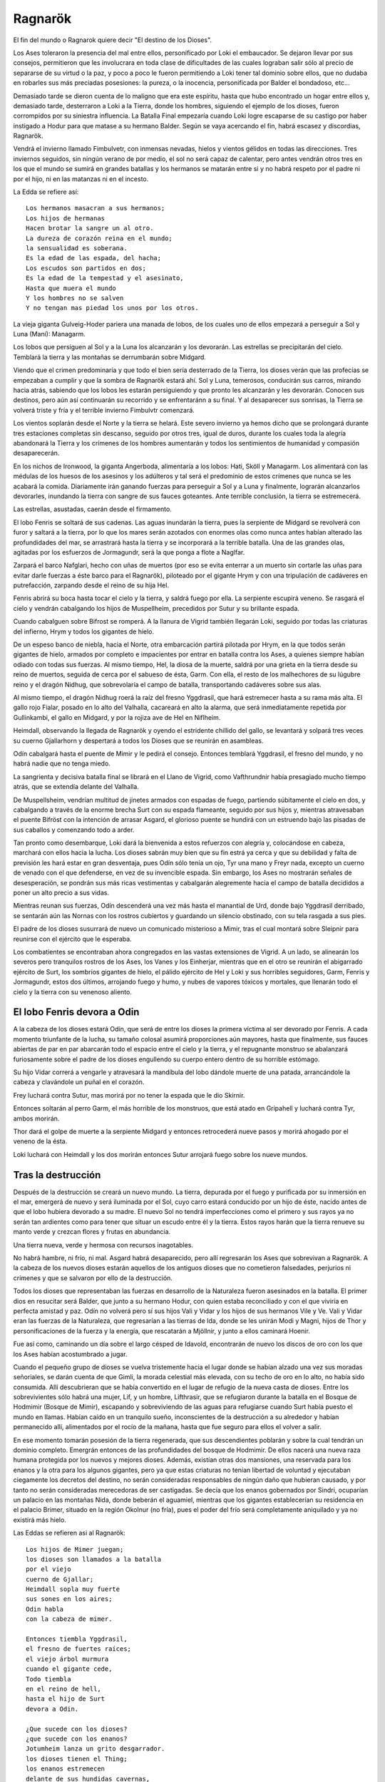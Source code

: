 .. _Ragnarök:

Ragnarök
==========

El fin del mundo o Ragnarok quiere decir "El destino de los Dioses".

Los Ases toleraron la presencia del mal entre ellos, personificado por Loki el
embaucador. Se dejaron llevar por sus consejos, permitieron que les involucrara
en toda clase de dificultades de las cuales lograban salir sólo al precio de
separarse de su virtud o la paz, y poco a poco le fueron permitiendo a Loki
tener tal dominio sobre ellos, que no dudaba en robarles sus más preciadas
posesiones: la pureza, o la inocencia, personificada por Balder el bondadoso,
etc...

Demasiado tarde se dieron cuenta de lo maligno que era este espíritu, hasta que
hubo encontrado un hogar entre ellos y, demasiado tarde, desterraron a Loki a
la Tierra, donde los hombres, siguiendo el ejemplo de los dioses, fueron
corrompidos por su siniestra influencia. La Batalla Final empezaría cuando
Loki logre escaparse de su castigo por haber instigado a Hodur para que matase
a su hermano Balder. Según se vaya acercando el fin, habrá escasez y discordias,
Ragnarök.

Vendrá el invierno llamado Fimbulvetr, con inmensas nevadas, hielos y vientos
gélidos en todas las direcciones. Tres inviernos seguidos, sin ningún verano de
por medio, el sol no será capaz de calentar, pero antes vendrán otros tres en
los que el mundo se sumirá en grandes batallas y los hermanos se matarán entre
si y no habrá respeto por el padre ni por el hijo, ni en las matanzas ni en el
incesto.

La Edda se refiere así::

    Los hermanos masacran a sus hermanos;
    Los hijos de hermanas
    Hacen brotar la sangre un al otro.
    La dureza de corazón reina en el mundo;
    la sensualidad es soberana.
    Es la edad de las espada, del hacha;
    Los escudos son partidos en dos;
    Es la edad de la tempestad y el asesinato,
    Hasta que muera el mundo
    Y los hombres no se salven
    Y no tengan mas piedad los unos por los otros.

La vieja giganta Gulveig-Hoder pariera una manada de lobos, de los cuales uno
de ellos empezará a perseguir a Sol y Luna (Mani): Managarm.

Los lobos que persiguen al Sol y a la Luna los alcanzarán y los devorarán.
Las estrellas se precipitarán del cielo. Temblará la tierra y las montañas se
derrumbarán sobre Midgard.

Viendo que el crimen predominaría y que todo el bien sería desterrado de la
Tierra, los dioses verán que las profecías se empezaban a cumplir y que la
sombra de Ragnarök estará ahí. Sol y Luna, temerosos, conducirán sus carros,
mirando hacia atrás, sabiendo que los lobos les estarán persiguiendo y que
pronto les alcanzarán y les devorarán. Conocen sus destinos, pero aún así
continuarán su recorrido y se enfrentaránn a su final. Y al desaparecer sus
sonrisas, la Tierra se volverá triste y fría y el terrible invierno Fimbulvtr
comenzará.

Los vientos soplarán desde el Norte y la tierra se helará. Este severo invierno
ya hemos dicho que se prolongará durante tres estaciones completas sin
descanso, seguido por otros tres, igual de duros, durante los cuales toda la
alegría abandonará la Tierra y los crímenes de los hombres aumentarán y todos
los sentimientos de humanidad y compasión desaparecerán.

En los nichos de Ironwood, la giganta Angerboda, alimentaría a los lobos: Hati,
Sköll y Managarm. Los alimentará con las médulas de los huesos de los asesinos
y los adúlteros y tal será el predominio de estos crímenes que nunca se les
acabará la comida. Diariamente irán ganando fuerzas para perseguir a Sol y a
Luna y finalmente, lograrán alcanzarlos devorarles, inundando la tierra con
sangre de sus fauces goteantes. Ante terrible conclusión, la tierra se
estremecerá.

Las estrellas, asustadas, caerán desde el firmamento.

El lobo Fenris se soltará de sus cadenas. Las aguas inundarán la tierra, pues
la serpiente de Midgard se revolverá con furor y saltará a la tierra,
por lo que los mares serán azotados con enormes olas como nunca antes habían
alterado las profundidades del mar, se arrastrará hasta la tierra y se
incorporará a la terrible batalla. Una de las grandes olas, agitadas por los
esfuerzos de Jormagundr, será la que ponga a flote a Naglfar.

Zarpará el barco Nafglari, hecho con uñas de muertos (por eso se evita enterrar a un
muerto sin cortarle las uñas para evitar darle fuerzas a éste barco para el
Ragnarök), piloteado por el gigante Hrym y con una tripulación de cadáveres en
putrefacción, zarpando desde el reino de su hija Hel.

Fenris abrirá su boca hasta tocar el cielo y la tierra, y saldrá fuego por ella.
La serpiente escupirá veneno. Se rasgará el cielo y vendrán cabalgando los hijos
de Muspellheim, precedidos por Sutur y su brillante espada.

Cuando cabalguen sobre Bifrost se romperá. A la llanura de Vigrid también
llegarán Loki, seguido por todas las criaturas del infierno, Hrym y todos los
gigantes de hielo.

De un espeso banco de niebla, hacia el Norte, otra embarcación partirá pilotada
por Hrym, en la que todos serán gigantes de hielo, armados por completo e
impacientes por entrar en batalla contra los Ases, a quienes siempre habían
odiado con todas sus fuerzas. Al mismo tiempo, Hel, la diosa de la muerte,
saldrá por una grieta en la tierra desde su reino de muertos, seguida de cerca
por el sabueso de ésta, Garm. Con ella, el resto de los malhechores de su
lúgubre reino y el dragón Nidhug, que sobrevolaría el campo de batalla,
transportando cadáveres sobre sus alas.

Al mismo tiempo, el dragón Nidhug roerá la raíz del fresno Yggdrasil, que hará
estremecer hasta a su rama más alta. El gallo rojo Fialar, posado en lo alto
del Valhalla, cacareará en alto la alarma, que será inmediatamente repetida
por Gullinkambi, el gallo en Midgard, y por la rojiza ave de Hel en Niflheim.

Heimdall, observando la llegada de Ragnarök y oyendo el estridente chillido del
gallo, se levantará y solpará tres veces su cuerno Gjallarhorn y despertará a
todos los Dioses que se reunirán en asambleas.

Odín cabalgará hasta el puente de Mimir y le pedirá el consejo. Entonces
temblará Yggdrasil, el fresno del mundo, y no habrá nadie que no tenga miedo.

La sangrienta y decisiva batalla final se librará en el Llano de Vigrid, como
Vafthrundnir había presagiado mucho tiempo atrás, que se extendía delante del
Valhalla.

De Muspellsheim, vendrían multitud de jinetes armados con espadas de fuego,
partiendo súbitamente el cielo en dos, y cabalgando a través de la enorme
brecha Surt con su espada flameante, seguido por sus hijos y, mientras
atravesaban el puente Bifröst con la intención de arrasar Asgard, el glorioso
puente se hundirá con un estruendo bajo las pisadas de sus caballos y
comenzando todo a arder.

Tan pronto como desembarque, Loki dará la bienvenida a estos refuerzos con
alegría y, colocándose en cabeza, marchará con ellos hacia la lucha. Los dioses
sabrán muy bien que su fin estrá ya cerca y que su debilidad y falta de
previsión les hará estar en gran desventaja, pues Odín sólo tenía un ojo,
Tyr una mano y Freyr nada, excepto un cuerno de venado con el que defenderse,
en vez de su invencible espada. Sin embargo, los Ases no mostrarán señales de
desesperación, se pondrán sus más ricas vestimentas y cabalgarán alegremente
hacia el campo de batalla decididos a poner un alto precio a sus vidas.

Mientras reunan sus fuerzas, Odín descenderá una vez más hasta el manantial de
Urd, donde bajo Yggdrasil derribado, se sentarán aún las Nornas con los rostros
cubiertos y guardando un silencio obstinado, con su tela rasgada a sus pies.

El padre de los dioses susurrará de nuevo un comunicado misterioso a Mimir,
tras el cual montará sobre Sleipnir para reunirse con el ejército que le
esperaba.

Los combatientes se encontraban ahora congregados en las vastas extensiones de
Vigrid. A un lado, se alinearán los severos pero tranquilos rostros de los Ases,
los Vanes y los Einherjar, mientras que en el otro se reunirán el abigarrado
ejército de Surt, los sombríos gigantes de hielo, el pálido ejército de Hel y
Loki y sus horribles seguidores, Garm, Fenris y Jormagundr, estos dos últimos,
arrojando fuego y humo, y nubes de vapores tóxicos y mortales, que llenarán
todo el cielo y la tierra con su venenoso aliento.

El lobo Fenris devora a Odin
^^^^^^^^^^^^^^^^^^^^^^^^^^^^^

A la cabeza de los dioses estará Odín, que será de entre los dioses la primera
víctima al ser devorado por Fenris. A cada momento triunfante de la lucha, su
tamaño colosal asumirá proporciones aún mayores, hasta que finalmente, sus
fauces abiertas de par en par abarcarán todo el espacio entre el cielo y la
tierra, y el repugnante monstruo se abalanzará furiosamente sobre el padre de
los dioses engullendo su cuerpo entero dentro de su horrible estómago.

Su hijo Vidar correrá a vengarle y atravesará la mandíbula del lobo dándole
muerte de una patada, arrancándole la cabeza y clavándole un puñal en el corazón.

Frey luchará contra Sutur, mas morirá por no tener la espada que le dio Skirnir.

Entonces soltarán al perro Garm, el más horrible de los monstruos, que está
atado en Gripahell y luchará contra Tyr, ambos morirán.

Thor dará el golpe de muerte a la serpiente Midgard y entonces retrocederá
nueve pasos y morirá ahogado por el veneno de la ésta.

Loki luchará con Heimdall y los dos morirán entonces Sutur arrojará fuego sobre
los nueve mundos.

Tras la destrucción
^^^^^^^^^^^^^^^^^^^^

Después de la destrucción se creará un nuevo mundo. La tierra, depurada por el 
fuego y purificada por su inmersión en el mar, emergerá de nuevo y será 
iluminada por el Sol, cuyo carro estará conducido por un hijo de éste, nacido 
antes de que el lobo hubiera devorado a su madre. El nuevo Sol no tendrá 
imperfecciones como el primero y sus rayos ya no serán tan ardientes como para 
tener que situar un escudo entre él y la tierra. Estos rayos harán que la 
tierra renueve su manto verde y crezcan flores y frutas en abundancia. 

Una tierra nueva, verde y hermosa con recursos inagotables. 

No habrá hambre, ni frío, ni mal. Asgard habrá desaparecido, pero allí 
regresarán los Ases que sobrevivan a Ragnarök. A la cabeza de los nuevos 
dioses estarán aquellos de los antiguos dioses que no cometieron falsedades, 
perjurios ni crímenes y que se salvaron por ello de la destrucción. 

Todos los dioses que representaban las fuerzas en desarrollo de la Naturaleza 
fueron asesinados en la batalla. El primer dios en resucitar será Balder, 
que junto a su hermano Hodur, con quien estaba reconciliado y con el que 
viviría en perfecta amistad y paz. Odín no volverá pero sí sus hijos Vali y 
Vidar y los hijos de sus hermanos Vile y Ve. Vali y Vidar eran las fuerzas 
de la Naturaleza, que regresarían a las tierras de Ida, donde se les unirán 
Modi y Magni, hijos de Thor y personificaciones de la fuerza y la energía, que 
rescatarán a Mjöllnir, y junto a ellos caminará Hoenir. 

Fue así como, caminando un día sobre el largo césped de Idavold, encontrarán de 
nuevo los discos de oro con los que los Ases habían acostumbrado a jugar. 

Cuando el pequeño grupo de dioses se vuelva tristemente hacia el lugar donde se 
habían alzado una vez sus moradas señoriales, se darán cuenta de que Gimli, 
la morada celestial más elevada, con su techo de oro en lo alto, no había sido 
consumida. Allí descubrieran que se había convertido en el lugar de refugio de 
la nueva casta de dioses. Entre los sobrevivientes sólo habrá una mujer, Lif, y 
un hombre, Lifthrasir, que se refugiaron durante la batalla en el Bosque de 
Hodmimir (Bosque de Mimir), escapando y sobreviviendo de las aguas para 
refugiarse cuando Surt había puesto el mundo en llamas. Habían caído en un 
tranquilo sueño, inconscientes de la destrucción a su alrededor y habían 
permanecido allí, alimentados por el rocío de la mañana, hasta que fue seguro 
para ellos el volver a salir. 

En ese momento tomarán posesión de la tierra regenerada, que sus descendientes 
poblarán y sobre la cual tendrán un dominio completo. Emergrán entonces de las
profundidades del bosque de Hodmimir. De ellos nacerá una nueva raza humana 
protegida por los nuevos y mejores dioses. Además, existían otras dos mansiones,
una reservada para los enanos y la otra para los algunos gigantes, pero ya que 
estas criaturas no tenían libertad de voluntad y ejecutaban ciegamente los 
decretos del destino, no serán consideradas responsables de ningún daño que 
hubieran causado, y por tanto no serán consideradas merecedoras de ser 
castigadas. Se decía que los enanos gobernados por Sindri, ocuparían un palacio 
en las montañas Nida, donde beberán el aguamiel, mientras que los gigantes 
establecerían su residencia en el palacio Brimer, situado en la región Okolnur 
(no fría), pues el poder del frío será completamente aniquilado y ya no 
existirá más hielo.

Las Eddas se refieren asi al Ragnarök::

    Los hijos de Mimer juegan;
    los dioses son llamados a la batalla
    por el viejo
    cuerno de Gjallar;
    Heimdall sopla muy fuerte
    sus sones en los aires;
    Odin habla
    con la cabeza de mimer.

    Entonces tiembla Yggdrasil,
    el fresno de fuertes raíces;
    el viejo árbol murmura
    cuando el gigante cede,
    Todo tiembla
    en el reino de hell,
    hasta el hijo de Surt
    devora a Odin.

    ¿Que sucede con los dioses?
    ¿que sucede con los enanos?
    Jotumheim lanza un grito desgarrador.
    los dioses tienen el Thing;
    los enanos estremecen
    delante de sus hundidas cavernas,
    donde habitan detras de sus rocosos muros,
    comprendeis más o menos?

    Garm ladra ruidosamente
    en la caverna de gnipa;
    las cavernas se han desunido,
    El lobo ha recobrado la libertad,
    Vala conoce el futuro,
    ve mejor
    que los dioses vencedores
    la terrible caida.

    De oriente acude Hrym,
    llevando a su hijo delante suyo;
    Jormungander da vueltas
    en su furor de gigante;
    las olas truenan;
    el aguila lanza hirientes gritos
    destroza cadáveres con su pálido pico,
    y Nafglar es lanzado.

    Del oriente se acerca un navío,
    las legiones de muspel
    llegan por mar, 
    pero loke es el piloto.
    todos los monstruos repulsivos y descarnados
    se unen con el lobo,
    y delante suyo marcha
    el hermano de byleist.

    Desde el sur acude surt
    con el fuego hirviente, 
    el sol del dios de la guerra
    brilla en su espada
    las montañas chocan unas con otra
    y asustan a las hijas de los gigantes
    los héroes caminan por los senderos de hel,
    y el cielo es partido en dos.

    sobre hlin caerá entonces
    otra desgracia
    cuando Odin parta
    para combatir el lobo,
    y aquel que ha matado a bele
    cabalgue hacia surt
    entonces caerá de frigg
    el bien amado esposo

    Garm ladra ruidosamente
    en la caverna de gnipa
    las cavernas se han desunido
    el lobo ha recobrado su libertad, 
    Vala conoce el futuro
    ve mejor
    que los dioses
    la terrible caida

    Entonces vidar, el gran hijo
    del padre de la victoria,
    avanza para combatir
    a la bestia feroz
    en el corazón del monstruo nacido de gigantes
    hunde profundamente 
    con mano segura su espada
    y venga la muerte de su padre

    Entonces el famoso hijo
    de hlodyn llega
    para combatir a la serpiente
    el defensor de midgard
    en su rabia mata a la serpiente
    el hijo de fjorgyn
    retrocede nueve pasos
    titubea herido
    por la feroz serpiente
    todos los hombre abandonan la tierra

    El sol oscurece
    la tierra se hunde en el océano
    las brillantes estrellas 
    desaparecen del cielo
    el fuego y el vapor
    se desencadenan contra el cielo
    altas llamas 
    rodean los cielos

    Garm ladra ruidosamente 
    en la caverna de gnipa
    las cadenas se han desunido
    el lobo ha recobrado la libertad
    vala conoce el futuro
    ve mejor
    que los dioses vencedores
    la terrible caida

Más sobre Ragnarök
^^^^^^^^^^^^^^^^^^^

El Ragnarök está intimamente relacionado con lo que acontece después: la 
reaparición de ciertos dioses en un nuevo cielo, el surgimiento de una nueva 
tierra, etc.

La destrucción total del universo, la muerte de los dioses, resultan 
dificilmente admisibles por la mente humana si no tienen una posterior 
continuación, si no dejan una puerta abierta, por estrecha y lejana que sea, a 
la esperanza.

Dice Snorri cuando hubo oído los sucesos del Ragnarök, Gylfi preguntó::

    "¿Y después?¿Qué ocurre cuando toda la Creación ha ardido, cuando todos los 
    dioses han muerto con los Guerreros Elegidos y las razas de los hombres? 
    
    ¿No aseguraste antes que alguien viviría eternamente en un nuevo cielo?"

    "El tercero respondió: 

    Muchas son las moradas buenas y muchas las malas:

    La mejor será Gimblé; y excelente para estos dioses que se divierten 
    entrechocando las copas, es el palacio de Brimir que está en Ökólnir, el 
    Jamás Frío. También es estupenda la mansión que hay en Nidafyöll (hecha de 
    oro rojo), denominada Sindri. Allí vivirán los buenos hombres, de corazón puro. 

    En Náströnd, la Costa de los Cadáveres, existe una buena morada y otra mala: 
    su entrada se orienta hacia el norte glacial. Además está cubierta de 
    serpientes trenzadas como si fuera un taller de mimbre, y todos los reptiles 
    dirigen la cabeza hacia la sala y expiden veneno en tales cantidades, que 
    allí surge un río ponzoñoso; y lo sperjuros y asesinos tienen que vadearlo". 

    "Vi una mansión alejada del sol en Náströnd; la puerta da al norte, gotas 
    de veneno caen de los tragaluces la sala está rodeada de dorsos de serpientes.

    "Alto repuso: La tierra se alzará verse y hermosa del mar, y las plantas 
    crecerán donde jamás se sembraron. Vídarr y Váli vivirán como si el mar o 
    los fuegos de Sutr no los hubiesen lastimado, y se establecerán en Idvöllr,
     donde Asgard antes estuvo. Allí acudirán también los hijos de Thor, Módi y 
     Magni, portando el martillo de su padre. Y después Balder y Hödr, salidos 
     del infierno. Vivirán en amor, hablarán mucho, recobrarán su antigua s
     abiduría y olvidarán los antiguos males de la Serpiente del Mundo y del 
     Lobo Fenrir. 

     En la hierba encontrarán más tarde el ajedrez de oro que poseyeron los dioses. Como aquí dice: 

    "Vídarr y Váli contemplarán las mansiones de los dioses una vez se apaguen 
    los fuegos de Sutr; Módi y Magni tendrán el Mjöllnir, cuando cese la batalla 
    de Vingnir." "Y del bosque de Hoddmímir se refugiarán dos seres humanos 
    llamados Líf y Lífzrasir, se esconderán de los aterradores fuegos de Sutr. 

    De ellos descenderá una multitud tan nutrida, que colonizará el mundo entero. 

    "Y te asombrará saber que Sol tenga un ahija tan extraordinariamente bella 
    como ella, que recorrerá el mismo sendero que holló su madre, porque así se 
    cuenta:" 

    Una hija radiante la brillante Sol alumbra antes de que la devore Fenrir; 
    así la doncella recorrerá el camino materno, cuando los dioses hallen la 
    ruina "Quizás tengas más preguntas que hacer, pues no sé de dónde tú las 
    sacas.Nunca oí qu enadie se interesase tanto por el curso del mundo. 

    Conténtate con lo has escuchado". 





